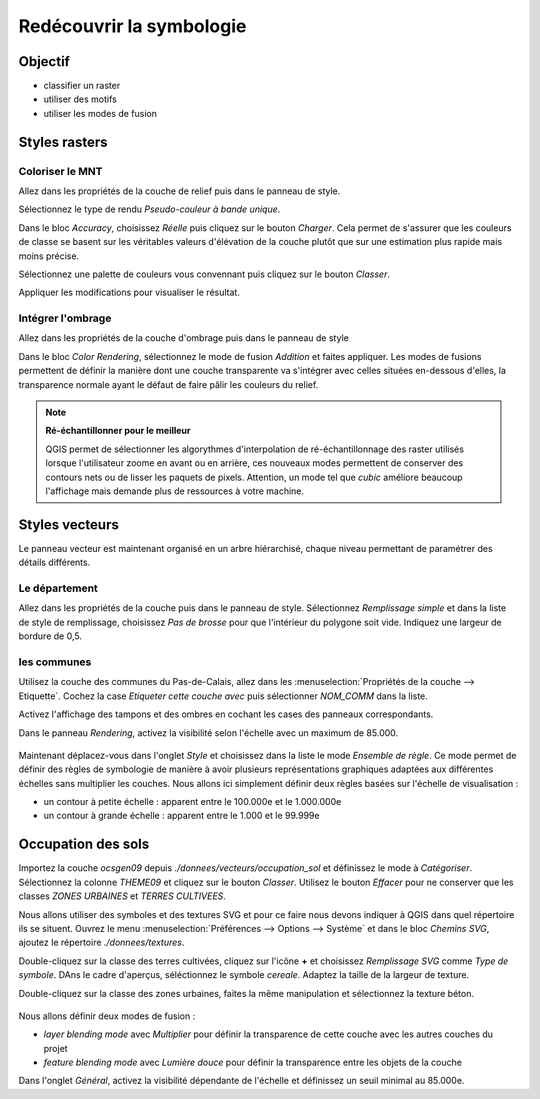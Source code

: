 Redécouvrir la symbologie
================================

Objectif
--------------

- classifier un raster
- utiliser des motifs
- utiliser les modes de fusion

Styles rasters
-----------------------------

Coloriser le MNT
^^^^^^^^^^^^^^^^^

Allez dans les propriétés de la couche de relief puis dans le panneau de style.

Sélectionnez le type de rendu *Pseudo-couleur à bande unique*. 

Dans le bloc *Accuracy*, choisissez *Réelle* puis cliquez sur le bouton *Charger*. Cela permet de s'assurer que les couleurs de classe se basent sur les véritables valeurs d'élévation de la couche plutôt que sur une estimation plus rapide mais moins précise.

Sélectionnez une palette de couleurs vous convennant puis cliquez sur le bouton *Classer*.

Appliquer les modifications pour visualiser le résultat.

Intégrer l'ombrage
^^^^^^^^^^^^^^^^^^^

Allez dans les propriétés de la couche d'ombrage puis dans le panneau de style

Dans le bloc *Color Rendering*, sélectionnez le mode de fusion *Addition* et faites appliquer. Les modes de fusions permettent de définir la manière dont une couche transparente va s'intégrer avec celles situées en-dessous d'elles, la transparence normale ayant le défaut de faire pâlir les couleurs du relief.

.. note::
    **Ré-échantillonner pour le meilleur**
    
    QGIS permet de sélectionner les algorythmes d'interpolation de ré-échantillonnage des raster utilisés lorsque l'utilisateur zoome en avant ou en arrière, ces nouveaux modes permettent de conserver des contours nets ou de lisser les paquets de pixels. Attention, un mode tel que *cubic* améliore beaucoup l'affichage mais demande plus de ressources à votre machine.

Styles vecteurs
----------------

Le panneau vecteur est maintenant organisé en un arbre hiérarchisé, chaque niveau permettant de paramétrer des détails différents.

Le département
^^^^^^^^^^^^^^^

Allez dans les propriétés de la couche puis dans le panneau de style. Sélectionnez *Remplissage simple* et dans la liste de style de remplissage, choisissez *Pas de brosse* pour que l'intérieur du polygone soit vide. Indiquez une largeur de bordure de 0,5.

les communes
^^^^^^^^^^^^

Utilisez la couche des communes du Pas-de-Calais, allez dans les :menuselection:`Propriétés de la couche --> Etiquette`. Cochez la case *Etiqueter cette couche avec* puis sélectionner *NOM_COMM* dans la liste.

Activez l'affichage des tampons et des ombres en cochant les cases des panneaux correspondants.

Dans le panneau *Rendering*, activez la visibilité selon l'échelle avec un maximum de 85.000.

..	figure:: ./fig/etiquettes.png
	:align: center
	:scale: 50%

Maintenant déplacez-vous dans l'onglet *Style* et choisissez dans la liste le mode *Ensemble de règle*. Ce mode permet de définir des règles de symbologie de manière à avoir plusieurs représentations graphiques adaptées aux différentes échelles sans multiplier les couches. Nous allons ici simplement définir deux règles basées sur l'échelle de visualisation :

- un contour à petite échelle : apparent entre le 100.000e et le 1.000.000e
- un contour à grande échelle : apparent entre le 1.000 et le 99.999e

..	figure:: ./fig/ensemble_regle.png
	:align: center
	:scale: 60%

Occupation des sols
------------------------------------

Importez la couche *ocsgen09* depuis *./donnees/vecteurs/occupation_sol* et définissez le mode à *Catégoriser*.  Sélectionnez la colonne *THEME09* et cliquez sur le bouton *Classer*. Utilisez le bouton *Effacer* pour ne conserver que les classes *ZONES URBAINES* et *TERRES CULTIVEES*.

Nous allons utiliser des symboles et des textures SVG et pour ce faire nous devons indiquer à QGIS dans quel répertoire ils se situent. Ouvrez le menu :menuselection:`Préférences --> Options --> Système` et dans le bloc *Chemins SVG*, ajoutez le répertoire *./donnees/textures*.

Double-cliquez sur la classe des terres cultivées, cliquez sur l'icône **+** et choisissez *Remplissage SVG* comme *Type de symbole*. DAns le cadre d'aperçus, séléctionnez le symbole *cereale*. Adaptez la taille de la largeur de texture.

Double-cliquez sur la classe des zones urbaines, faites la même manipulation et sélectionnez la texture béton.

..	figure:: ./fig/motif_symbole_resultat.png
	:align: center
	:scale: 60%
	
Nous allons définir deux modes de fusion :

- *layer blending mode* avec *Multiplier* pour définir la transparence de cette couche avec les autres couches du projet
- *feature blending mode* avec *Lumière douce* pour définir la transparence entre les objets de la couche

Dans l'onglet *Général*, activez la visibilité dépendante de l'échelle et définissez un seuil minimal au 85.000e.